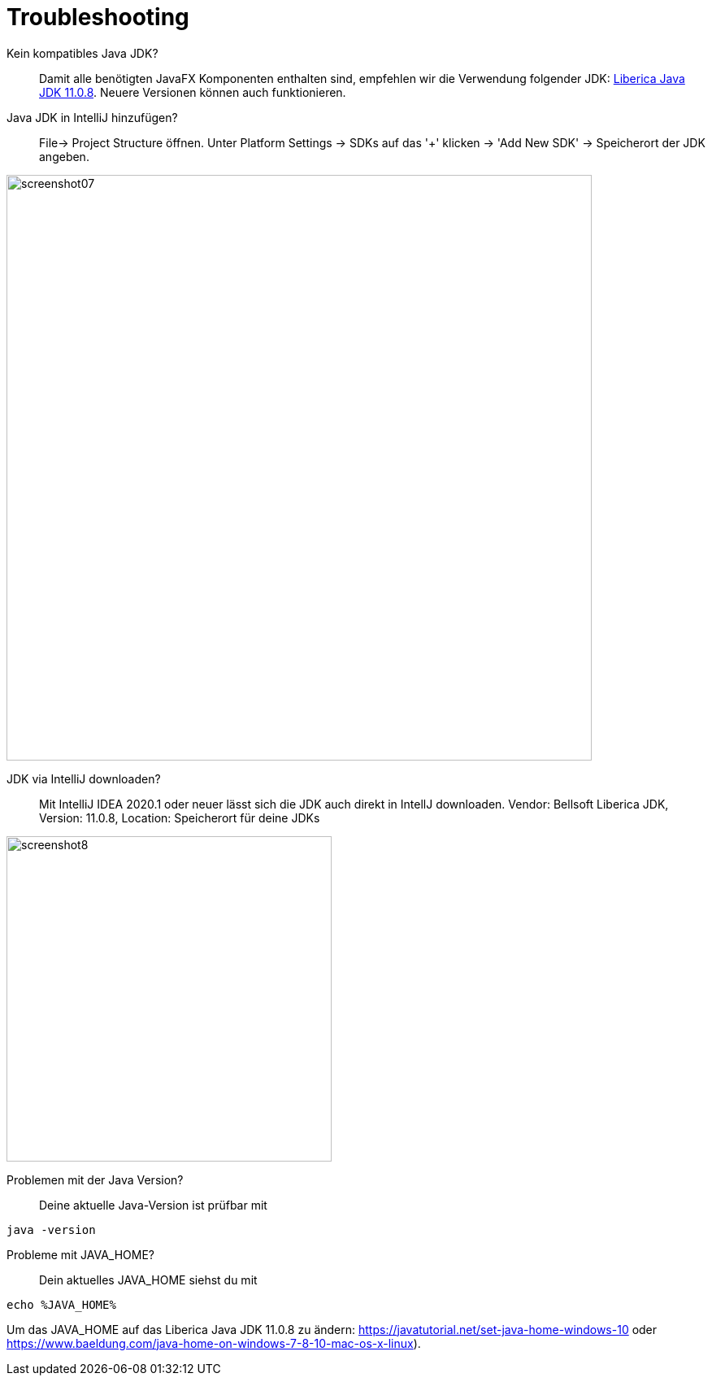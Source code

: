 :imagesdir: assets

= Troubleshooting

[quanda]
Kein kompatibles Java JDK?::
Damit alle benötigten JavaFX Komponenten enthalten sind, empfehlen wir die Verwendung folgender JDK:
https://bell-sw.com/pages/downloads/#/java-11-lts[Liberica Java JDK 11.0.8,role=external,window=_blank].
Neuere Versionen können auch funktionieren.

Java JDK in IntelliJ hinzufügen?::
File-> Project Structure öffnen. Unter Platform Settings -> SDKs auf das '+' klicken -> 'Add New SDK' -> Speicherort
der JDK angeben.

image::screenshot07.PNG[width=720]


JDK via IntelliJ downloaden?::
Mit IntelliJ IDEA 2020.1 oder neuer lässt sich die JDK auch direkt in IntellJ downloaden.
Vendor: Bellsoft Liberica JDK, Version: 11.0.8, Location: Speicherort für deine JDKs

image::screenshot8.PNG[width=400]


Problemen mit der Java Version?::
Deine aktuelle Java-Version ist prüfbar mit
[source,bash]
java -version

Probleme mit JAVA_HOME?::
Dein aktuelles JAVA_HOME siehst du mit
[source,bash]
echo %JAVA_HOME%

Um das JAVA_HOME auf das Liberica Java JDK 11.0.8 zu ändern:
https://javatutorial.net/set-java-home-windows-10 oder https://www.baeldung.com/java-home-on-windows-7-8-10-mac-os-x-linux).



